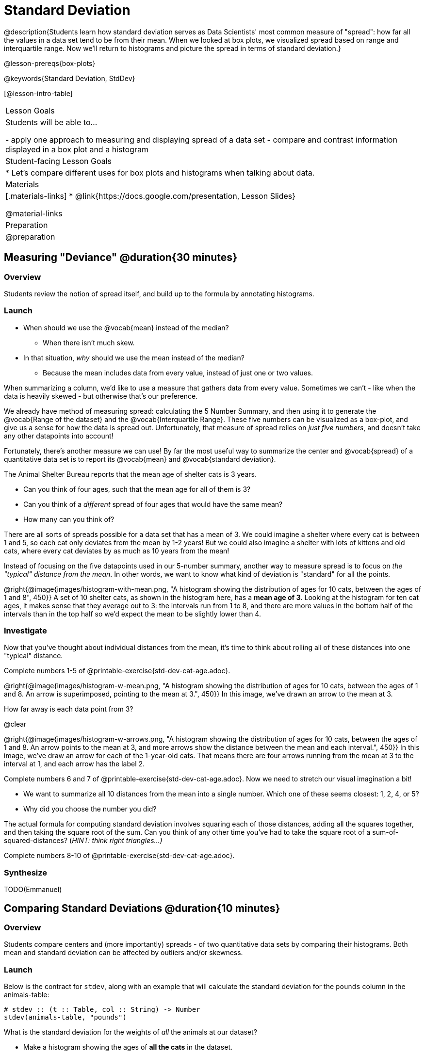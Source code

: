 = Standard Deviation

@description{Students learn how standard deviation serves as Data Scientists' most common measure of "spread": how far all the values in a data set tend to be from their mean. When we looked at box plots, we visualized spread based on range and interquartile range. Now we’ll return to histograms and picture the spread in terms of standard deviation.}

@lesson-prereqs{box-plots}

@keywords{Standard Deviation, StdDev}

[@lesson-intro-table]
|===
| Lesson Goals
| Students will be able to...

- apply one approach to measuring and displaying spread of a data set
- compare and contrast information displayed in a box plot and a histogram

| Student-facing Lesson Goals
|

* Let’s compare different uses for box plots and histograms when talking about data.

| Materials
|[.materials-links]
* @link{https://docs.google.com/presentation, Lesson Slides}

@material-links

| Preparation
| @preparation

|===

== Measuring "Deviance" @duration{30 minutes}

=== Overview
Students review the notion of spread itself, and build up to the formula by annotating histograms.

=== Launch
[.lesson-instruction]
* When should we use the @vocab{mean} instead of the median?
** When there isn't much skew.
* In that situation, _why_ should we use the mean instead of the median?
** Because the mean includes data from every value, instead of just one or two values.

When summarizing a column, we'd like to use a measure that gathers data from every value. Sometimes we can't - like when the data is heavily skewed - but otherwise that's our preference.

We already have method of measuring spread: calculating the 5 Number Summary, and then using it to generate the @vocab{Range of the dataset} and the @vocab{Interquartile Range}. These five numbers can be visualized as a box-plot, and give us a sense for how the data is spread out. Unfortunately, that measure of spread relies on _just five numbers_, and doesn't take any other datapoints into account!

Fortunately, there's another measure we can use! By far the most useful way to summarize the center and @vocab{spread} of a quantitative data set is to report its @vocab{mean} and @vocab{standard deviation}.

[.lesson-point]
The Animal Shelter Bureau reports that the mean age of shelter cats is 3 years.

[.lesson-instruction]
- Can you think of four ages, such that the mean age for all of them is 3?
- Can you think of a _different_ spread of four ages that would have the same mean?
- How many can you think of?

There are all sorts of spreads possible for a data set that has a mean of 3. We could imagine a shelter where every cat is between 1 and 5, so each cat only deviates from the mean by 1-2 years! But we could also imagine a shelter with lots of kittens and old cats, where every cat deviates by as much as 10 years from the mean!

Instead of focusing on the five datapoints used in our 5-number summary, another way to measure spread is to focus on _the "typical" distance from the mean_. In other words, we want to know what kind of deviation is "standard" for all the points.

@right{@image{images/histogram-with-mean.png, "A histogram showing the distribution of ages for 10 cats, between the ages of 1 and 8", 450}} A set of 10 shelter cats, as shown in the histogram here, has a *mean age of 3*. Looking at the histogram for ten cat ages, it makes sense that they average out to 3: the intervals run from 1 to 8, and there are more values in the bottom half of the intervals than in the top half so we'd expect the mean to be slightly lower than 4.

=== Investigate
Now that you’ve thought about individual distances from the mean, it’s time to think about rolling all of these distances into one "typical" distance.

[.lesson-instruction]
Complete numbers 1-5 of @printable-exercise{std-dev-cat-age.adoc}.

@right{@image{images/histogram-w-mean.png, "A histogram showing the distribution of ages for 10 cats, between the ages of 1 and 8. An arrow is superimposed, pointing to the mean at 3.", 450}} In this image, we've drawn an arrow to the mean at 3.

How far away is each data point from 3?

@clear

@right{@image{images/histogram-w-arrows.png, "A histogram showing the distribution of ages for 10 cats, between the ages of 1 and 8. An arrow points to the mean at 3, and more arrows show the distance between the mean and each interval.", 450}} In this image, we've draw an arrow for each of the 1-year-old cats. That means there are four arrows running from the mean at 3 to the interval at 1, and each arrow has the label 2.

[.lesson-instruction]
--
Complete numbers 6 and 7 of @printable-exercise{std-dev-cat-age.adoc}. Now we need to stretch our visual imagination a bit!

- We want to summarize all 10 distances from the mean into a single number. Which one of these seems closest: 1, 2, 4, or 5?
- Why did you choose the number you did?
--

The actual formula for computing standard deviation involves squaring each of those distances, adding all the squares together, and then taking the square root of the sum. Can you think of any other time you've had to take the square root of a sum-of-squared-distances? (_HINT: think right triangles...)_

[.lesson-instruction]
Complete numbers 8-10 of @printable-exercise{std-dev-cat-age.adoc}.

=== Synthesize
TODO(Emmanuel)

== Comparing Standard Deviations @duration{10 minutes}

=== Overview
Students compare centers and (more importantly) spreads - of two quantitative data sets by comparing their histograms. Both mean and standard deviation can be affected by outliers and/or skewness.

=== Launch
Below is the contract for `stdev`, along with an example that will calculate the standard deviation for the `pounds` column in the animals-table:

```
# stdev :: (t :: Table, col :: String) -> Number
stdev(animals-table, "pounds")
```

What is the standard deviation for the weights of _all_ the animals at our dataset?

[.lesson-instruction]
- Make a histogram showing the ages of *all the cats* in the dataset.
- What is the shape of this histogram?
- How does it differ from the one we just looked at?

@right{@image{images/histogram-with-outlier.png, "A histogram showing the distribution of ages for 10 cats, between the ages of 1 and 8. An 11th cat has been added at 16 years.", 450}} Here is the same histogram we saw before, but now with an 11th cat that is 16 years old. That's quite an outlier!

[.lesson-instruction]
- What will this outlier do to the mean?
- What will this outlier do to the standard deviation?

=== Investigate
[.lesson-instruction]
- Turn to @printable-exercise{pages/effect-of-an-outlier.adoc} to explore the extent to which the inclusion of an outlier will affect the center and spread of a quantitative data set.
- OPTIONAL: To see how changes in data values affect the mean and standard deviation, complete @printable-exercise{pages/match-mean-stdev-to-dataset.adoc}.

=== Synthesize
- How much did adding an outlier change the mean? The standard deviation?
- Extreme values affect both the mean and standard deviation of a data set.
- Unusually low values _decrease_ the mean, while unusually high values _increase_ it. Unusually low or high values increase the standard deviation, because it summarizes distance from the mean in either direction.

== Your Analysis

